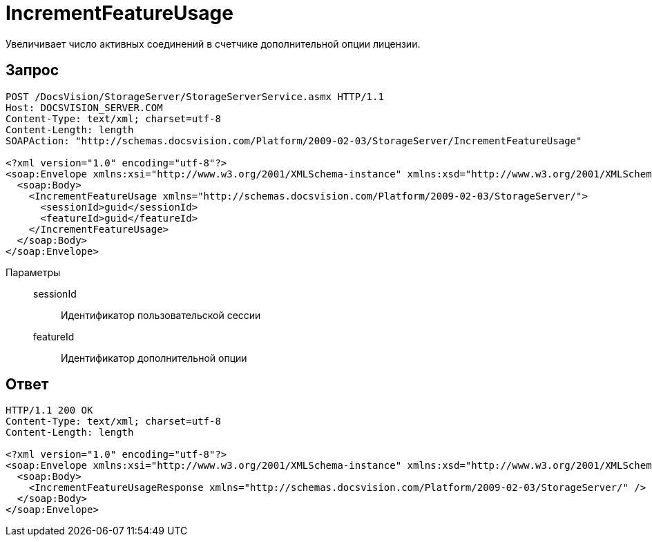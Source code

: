 = IncrementFeatureUsage

Увеличивает число активных соединений в счетчике дополнительной опции лицензии.

== Запрос

[source,python]
----
POST /DocsVision/StorageServer/StorageServerService.asmx HTTP/1.1
Host: DOCSVISION_SERVER.COM
Content-Type: text/xml; charset=utf-8
Content-Length: length
SOAPAction: "http://schemas.docsvision.com/Platform/2009-02-03/StorageServer/IncrementFeatureUsage"

<?xml version="1.0" encoding="utf-8"?>
<soap:Envelope xmlns:xsi="http://www.w3.org/2001/XMLSchema-instance" xmlns:xsd="http://www.w3.org/2001/XMLSchema" xmlns:soap="http://schemas.xmlsoap.org/soap/envelope/">
  <soap:Body>
    <IncrementFeatureUsage xmlns="http://schemas.docsvision.com/Platform/2009-02-03/StorageServer/">
      <sessionId>guid</sessionId>
      <featureId>guid</featureId>
    </IncrementFeatureUsage>
  </soap:Body>
</soap:Envelope>
----

Параметры::
sessionId:::
Идентификатор пользовательской сессии
featureId:::
Идентификатор дополнительной опции

== Ответ

[source,python]
----
HTTP/1.1 200 OK
Content-Type: text/xml; charset=utf-8
Content-Length: length

<?xml version="1.0" encoding="utf-8"?>
<soap:Envelope xmlns:xsi="http://www.w3.org/2001/XMLSchema-instance" xmlns:xsd="http://www.w3.org/2001/XMLSchema" xmlns:soap="http://schemas.xmlsoap.org/soap/envelope/">
  <soap:Body>
    <IncrementFeatureUsageResponse xmlns="http://schemas.docsvision.com/Platform/2009-02-03/StorageServer/" />
  </soap:Body>
</soap:Envelope>
----

